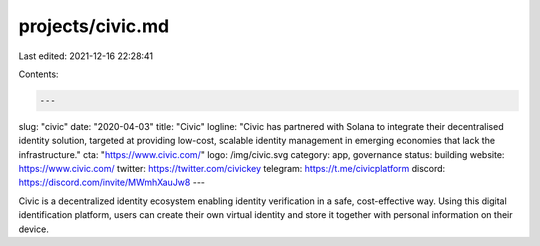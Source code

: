 projects/civic.md
=================

Last edited: 2021-12-16 22:28:41

Contents:

.. code-block:: md

    ---
slug: "civic"
date: "2020-04-03"
title: "Civic"
logline: "Civic has partnered with Solana to integrate their decentralised identity solution, targeted at providing low-cost, scalable identity management in emerging economies that lack the infrastructure."
cta: "https://www.civic.com/"
logo: /img/civic.svg
category: app, governance
status: building
website: https://www.civic.com/
twitter: https://twitter.com/civickey
telegram: https://t.me/civicplatform
discord: https://discord.com/invite/MWmhXauJw8
---

Civic is a decentralized identity ecosystem enabling identity verification in a safe, cost-effective way. Using this digital identification platform, users can create their own virtual identity and store it together with personal information on their device.


